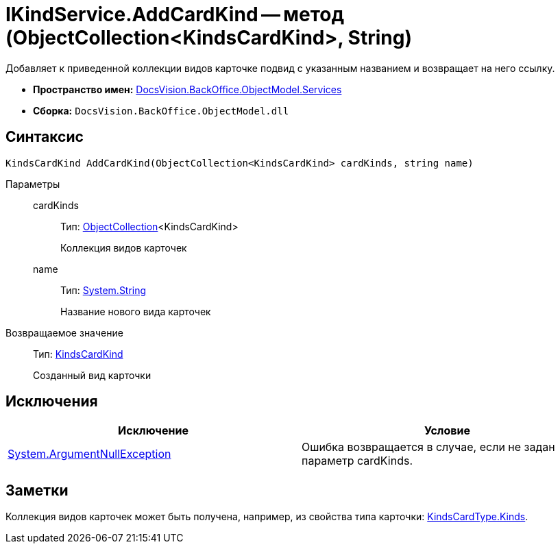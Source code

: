 = IKindService.AddCardKind -- метод (ObjectCollection<KindsCardKind>, String)

Добавляет к приведенной коллекции видов карточке подвид с указанным названием и возвращает на него ссылку.

* *Пространство имен:* xref:api/DocsVision/BackOffice/ObjectModel/Services/Services_NS.adoc[DocsVision.BackOffice.ObjectModel.Services]
* *Сборка:* `DocsVision.BackOffice.ObjectModel.dll`

== Синтаксис

[source,csharp]
----
KindsCardKind AddCardKind(ObjectCollection<KindsCardKind> cardKinds, string name)
----

Параметры::
cardKinds:::
Тип: xref:api/DocsVision/Platform/ObjectModel/ObjectCollection_CL.adoc[ObjectCollection]<KindsCardKind>
+
Коллекция видов карточек
name:::
Тип: http://msdn.microsoft.com/ru-ru/library/system.string.aspx[System.String]
+
Название нового вида карточек

Возвращаемое значение::
Тип: xref:api/DocsVision/BackOffice/ObjectModel/KindsCardKind_CL.adoc[KindsCardKind]
+
Созданный вид карточки

== Исключения

[cols=",",options="header"]
|===
|Исключение |Условие
|http://msdn.microsoft.com/ru-ru/library/system.argumentnullexception.aspx[System.ArgumentNullException] |Ошибка возвращается в случае, если не задан параметр cardKinds.
|===

== Заметки

Коллекция видов карточек может быть получена, например, из свойства типа карточки: xref:api/DocsVision/BackOffice/ObjectModel/KindsCardType.Kinds_PR.adoc[KindsCardType.Kinds].
